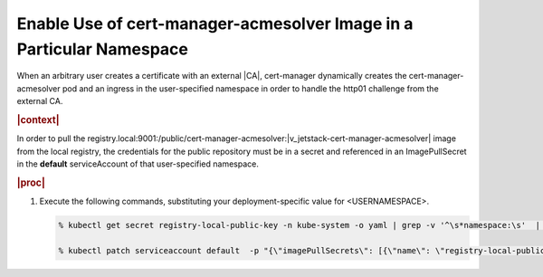 
.. mid1588344357117
.. _enable-use-of-cert-manager-acmesolver-image-in-a-particular-namespace:

=====================================================================
Enable Use of cert-manager-acmesolver Image in a Particular Namespace
=====================================================================

When an arbitrary user creates a certificate with an external |CA|,
cert-manager dynamically creates the cert-manager-acmesolver pod and an
ingress in the user-specified namespace in order to handle the http01
challenge from the external CA.

.. rubric:: |context|

In order to pull the
registry.local:9001:/public/cert-manager-acmesolver:|v_jetstack-cert-manager-acmesolver| image from the
local registry, the credentials for the public repository must be in a
secret and referenced in an ImagePullSecret in the **default**
serviceAccount of that user-specified namespace.

.. rubric:: |proc|

#.  Execute the following commands, substituting your deployment-specific
    value for <USERNAMESPACE>.

    .. code-block:: none

        % kubectl get secret registry-local-public-key -n kube-system -o yaml | grep -v '^\s*namespace:\s'  | kubectl apply --namespace=<USERNAMESPACE> -f -

        % kubectl patch serviceaccount default  -p "{\"imagePullSecrets\": [{\"name\": \"registry-local-public-key\"}]}" -n <USERNAMESPACE>



